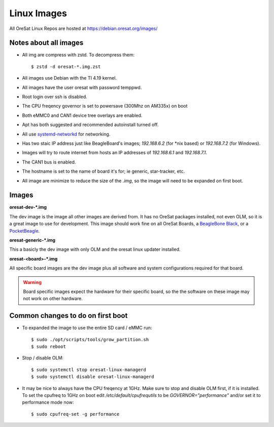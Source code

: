 Linux Images
============

All OreSat Linux Repos are hosted at https://debian.oresat.org/images/

Notes about all images
----------------------

- All img are compress with zstd. To decompress them::

    $ zstd -d oresat-*.img.zst

- All images use Debian with the TI 4.19 kernel.
- All images have the user oresat with password temppwd.
- Root login over ssh is disabled.
- The CPU freqency governor is set to powersave (300Mhz on AM335x) on boot
- Both eMMC0 and CAN1 device tree overlays are enabled.
- Apt has both suggested and recommended autoinstall turned off.
- All use `systemd-networkd`_ for networking.
- Has two staic IP address just like BeagleBoard's images; `192.168.6.2` (for
  \*nix based) or `192.168.7.2` (for Windows).
- Images will try to route internet from hosts an IP addresses of `192.168.6.1`
  and  `192.168.7.1`.
- The CAN1 bus is enabled.
- The hostname is set to the name of board it's for; ie generic, star-tracker,
  etc.
- All image are minimize to reduce the size of the `.img`, so the image will
  need to be expanded on first boot.

Images
------

**oresat-dev-*.img**

The dev image is the image all other images are derived from. It has no 
OreSat packages installed, not even OLM, so it is a great image to use for
development. This image should work fine on all OreSat Boards, a 
`BeagleBone Black`_, or a `PocketBeagle`_.

**oresat-generic-*.img**

This a basicly the dev image with only OLM and the oresat linux updater
installed.

**oresat-<board>-*.img**

All specific board images are the dev image plus all software and system 
configurations required for that board. 

.. warning:: Board specific images expect the hardware for their specific
   board, so the the software on these image may not work on other hardware.

Common changes to do on first boot
----------------------------------

- To expanded the image to use the entire SD card / eMMC run::
 
    $ sudo ./opt/scripts/tools/grow_partition.sh
    $ sudo reboot

- Stop / disable OLM::

    $ sudo systemctl stop oresat-linux-managerd
    $ sudo systemctl disable oresat-linux-managerd

- It may be nice to always have the CPU freqency at 1GHz. Make sure to stop
  and disable OLM first, if it is installed. To set the cpufreq to 1GHz on boot
  edit `/etc/default/cpufrequtils` to be `GOVERNOR="performance"` and/or set it
  to performance mode now::

    $ sudo cpufreq-set -g performance

.. _BeagleBone Black: https://beagleboard.org/black/
.. _PocketBeagle: https://beagleboard.org/pocket
.. _systemd-networkd: https://wiki.archlinux.org/index.php/Systemd-networkd
